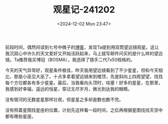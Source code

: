#+TITLE: 观星记-241202
#+DATE: <2024-12-02 Mon 23:47>
#+TAGS[]: 随笔 天文

前段时间，偶然间读到七号中微子的[[https://neutrino7.top/posts/the-life-of-neutrino-16/][博客]]，发现Ta提到用双筒望远镜观星。这让我沉寂心中许久的天文爱好又开始活跃起来，马上就写邮件问买的是什么样的望远镜。Ta推荐我买博冠（BOSMA），我选择了猎手二代7x50规格的。

今天的天气异常好，观星条件极佳，昨天我用望远镜看到了不少星星，但和今天相比，那是小巫见大巫了。十点多拿着望远镜来到楼顶，先是斜向上四周望望，找找每个方位都各有多少星星。最后，当我看向头顶时，哇塞！好多的星星，在那里，我感到好幸福，遥远的恒星，穿过无尽岁月，微光到达我的眼睛。

没有银河的无数星星那样壮观，但星星之多却是数也数不完。

没有照着星图找星座的位置，计划先这样看一段时间，之后再根据星图找找天空中都有哪些星座。
